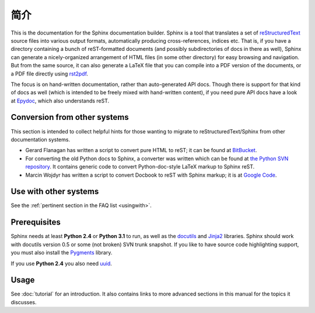 简介
============

This is the documentation for the Sphinx documentation builder.  Sphinx is a
tool that translates a set of reStructuredText_ source files into various output
formats, automatically producing cross-references, indices etc.  That is, if
you have a directory containing a bunch of reST-formatted documents (and
possibly subdirectories of docs in there as well), Sphinx can generate a
nicely-organized arrangement of HTML files (in some other directory) for easy
browsing and navigation.  But from the same source, it can also generate a
LaTeX file that you can compile into a PDF version of the documents, or a
PDF file directly using `rst2pdf <http://rst2pdf.googlecode.com>`_.

The focus is on hand-written documentation, rather than auto-generated API docs.
Though there is support for that kind of docs as well (which is intended to be
freely mixed with hand-written content), if you need pure API docs have a look
at `Epydoc <http://epydoc.sf.net/>`_, which also understands reST.


Conversion from other systems
-----------------------------

This section is intended to collect helpful hints for those wanting to migrate
to reStructuredText/Sphinx from other documentation systems.

* Gerard Flanagan has written a script to convert pure HTML to reST; it can be
  found at `BitBucket
  <http://bitbucket.org/djerdo/musette/src/tip/musette/html/html2rest.py>`_.

* For converting the old Python docs to Sphinx, a converter was written which
  can be found at `the Python SVN repository
  <http://svn.python.org/projects/doctools/converter>`_.  It contains generic
  code to convert Python-doc-style LaTeX markup to Sphinx reST.

* Marcin Wojdyr has written a script to convert Docbook to reST with Sphinx
  markup; it is at `Google Code <http://code.google.com/p/db2rst/>`_.


Use with other systems
----------------------

See the :ref:`pertinent section in the FAQ list <usingwith>`.


Prerequisites
-------------

Sphinx needs at least **Python 2.4** or **Python 3.1** to run, as well as the
docutils_ and Jinja2_ libraries.  Sphinx should work with docutils version 0.5
or some (not broken) SVN trunk snapshot.  If you like to have source code
highlighting support, you must also install the Pygments_ library.

If you use **Python 2.4** you also need uuid_.

.. _reStructuredText: http://docutils.sf.net/rst.html
.. _docutils: http://docutils.sf.net/
.. _Jinja2: http://jinja.pocoo.org/2/
.. _Pygments: http://pygments.org/
.. The given homepage is only a directory listing so I'm using the pypi site.
.. _uuid: http://pypi.python.org/pypi/uuid/


Usage
-----

See :doc:`tutorial` for an introduction.  It also contains links to more
advanced sections in this manual for the topics it discusses.




